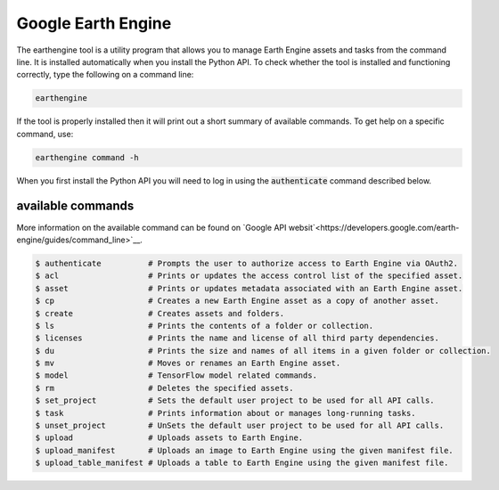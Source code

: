 Google Earth Engine
===================

The earthengine tool is a utility program that allows you to manage Earth Engine assets and tasks from the command line. It is installed automatically when you install the Python API. To check whether the tool is installed and functioning correctly, type the following on a command line:

.. code-block:: console

    earthengine

If the tool is properly installed then it will print out a short summary of available commands. To get help on a specific command, use:

.. code-block:: console

    earthengine command -h

When you first install the Python API you will need to log in using the :code:`authenticate` command described below. 

available commands 
------------------

More information on the available command can be found on `Google API websit`<https://developers.google.com/earth-engine/guides/command_line>`__.

.. code-block:: bash

    $ authenticate          # Prompts the user to authorize access to Earth Engine via OAuth2.
    $ acl                   # Prints or updates the access control list of the specified asset.
    $ asset                 # Prints or updates metadata associated with an Earth Engine asset.
    $ cp                    # Creates a new Earth Engine asset as a copy of another asset.
    $ create                # Creates assets and folders.
    $ ls                    # Prints the contents of a folder or collection.
    $ licenses              # Prints the name and license of all third party dependencies.
    $ du                    # Prints the size and names of all items in a given folder or collection.
    $ mv                    # Moves or renames an Earth Engine asset.
    $ model                 # TensorFlow model related commands.
    $ rm                    # Deletes the specified assets.
    $ set_project           # Sets the default user project to be used for all API calls.
    $ task                  # Prints information about or manages long-running tasks.
    $ unset_project         # UnSets the default user project to be used for all API calls.
    $ upload                # Uploads assets to Earth Engine.
    $ upload_manifest       # Uploads an image to Earth Engine using the given manifest file.
    $ upload_table_manifest # Uploads a table to Earth Engine using the given manifest file.